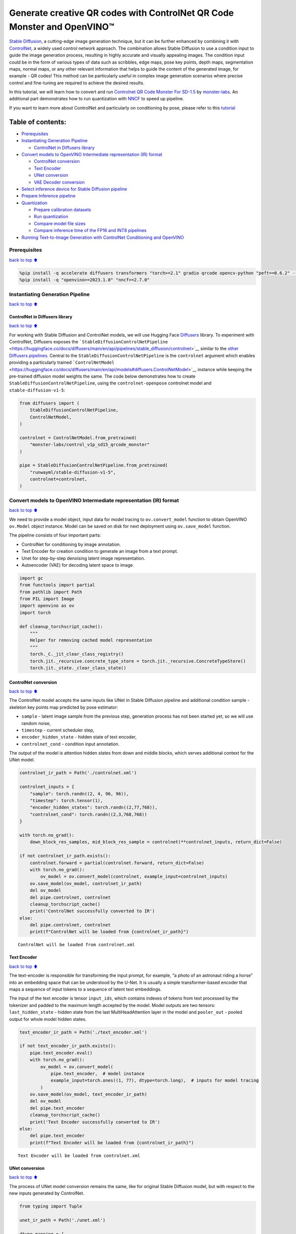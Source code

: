 Generate creative QR codes with ControlNet QR Code Monster and OpenVINO™
========================================================================

`Stable Diffusion <https://github.com/CompVis/stable-diffusion>`__, a
cutting-edge image generation technique, but it can be further enhanced
by combining it with `ControlNet <https://arxiv.org/abs/2302.05543>`__,
a widely used control network approach. The combination allows Stable
Diffusion to use a condition input to guide the image generation
process, resulting in highly accurate and visually appealing images. The
condition input could be in the form of various types of data such as
scribbles, edge maps, pose key points, depth maps, segmentation maps,
normal maps, or any other relevant information that helps to guide the
content of the generated image, for example - QR codes! This method can
be particularly useful in complex image generation scenarios where
precise control and fine-tuning are required to achieve the desired
results.

In this tutorial, we will learn how to convert and run `Controlnet QR
Code Monster For
SD-1.5 <https://huggingface.co/monster-labs/control_v1p_sd15_qrcode_monster>`__
by `monster-labs <https://qrcodemonster.art/>`__. An additional part
demonstrates how to run quantization with
`NNCF <https://github.com/openvinotoolkit/nncf/>`__ to speed up
pipeline.

|image0|

If you want to learn more about ControlNet and particularly on
conditioning by pose, please refer to this
`tutorial <controlnet-stable-diffusion-with-output.html>`__

Table of contents:
^^^^^^^^^^^^^^^^^^

-  `Prerequisites <#Prerequisites>`__
-  `Instantiating Generation
   Pipeline <#Instantiating-Generation-Pipeline>`__

   -  `ControlNet in Diffusers
      library <#ControlNet-in-Diffusers-library>`__

-  `Convert models to OpenVINO Intermediate representation (IR)
   format <#Convert-models-to-OpenVINO-Intermediate-representation-(IR)-format>`__

   -  `ControlNet conversion <#ControlNet-conversion>`__
   -  `Text Encoder <#Text-Encoder>`__
   -  `UNet conversion <#UNet-conversion>`__
   -  `VAE Decoder conversion <#VAE-Decoder-conversion>`__

-  `Select inference device for Stable Diffusion
   pipeline <#Select-inference-device-for-Stable-Diffusion-pipeline>`__
-  `Prepare Inference pipeline <#Prepare-Inference-pipeline>`__
-  `Quantization <#Quantization>`__

   -  `Prepare calibration datasets <#Prepare-calibration-datasets>`__
   -  `Run quantization <#Run-quantization>`__
   -  `Compare model file sizes <#Compare-model-file-sizes>`__
   -  `Compare inference time of the FP16 and INT8
      pipelines <#Compare-inference-time-of-the-FP16-and-INT8-pipelines>`__

-  `Running Text-to-Image Generation with ControlNet Conditioning and
   OpenVINO <#Running-Text-to-Image-Generation-with-ControlNet-Conditioning-and-OpenVINO>`__

.. |image0| image:: https://github.com/openvinotoolkit/openvino_notebooks/assets/76463150/1a5978c6-e7a0-4824-9318-a3d8f4912c47

Prerequisites
-------------

`back to top ⬆️ <#Table-of-contents:>`__

.. code:: ipython3

    %pip install -q accelerate diffusers transformers "torch>=2.1" gradio qrcode opencv-python "peft==0.6.2" --extra-index-url https://download.pytorch.org/whl/cpu
    %pip install -q "openvino>=2023.1.0" "nncf>=2.7.0"

Instantiating Generation Pipeline
---------------------------------

`back to top ⬆️ <#Table-of-contents:>`__

ControlNet in Diffusers library
~~~~~~~~~~~~~~~~~~~~~~~~~~~~~~~

`back to top ⬆️ <#Table-of-contents:>`__

For working with Stable Diffusion and ControlNet models, we will use
Hugging Face `Diffusers <https://github.com/huggingface/diffusers>`__
library. To experiment with ControlNet, Diffusers exposes the
```StableDiffusionControlNetPipeline`` <https://huggingface.co/docs/diffusers/main/en/api/pipelines/stable_diffusion/controlnet>`__
similar to the `other Diffusers
pipelines <https://huggingface.co/docs/diffusers/api/pipelines/overview>`__.
Central to the ``StableDiffusionControlNetPipeline`` is the
``controlnet`` argument which enables providing a particularly trained
```ControlNetModel`` <https://huggingface.co/docs/diffusers/main/en/api/models#diffusers.ControlNetModel>`__
instance while keeping the pre-trained diffusion model weights the same.
The code below demonstrates how to create
``StableDiffusionControlNetPipeline``, using the ``controlnet-openpose``
controlnet model and ``stable-diffusion-v1-5``:

.. code:: ipython3

    from diffusers import (
        StableDiffusionControlNetPipeline,
        ControlNetModel,
    )
    
    controlnet = ControlNetModel.from_pretrained(
        "monster-labs/control_v1p_sd15_qrcode_monster"
    )
    
    pipe = StableDiffusionControlNetPipeline.from_pretrained(
        "runwayml/stable-diffusion-v1-5",
        controlnet=controlnet,
    )

Convert models to OpenVINO Intermediate representation (IR) format
------------------------------------------------------------------

`back to top ⬆️ <#Table-of-contents:>`__

We need to provide a model object, input data for model tracing to
``ov.convert_model`` function to obtain OpenVINO ``ov.Model`` object
instance. Model can be saved on disk for next deployment using
``ov.save_model`` function.

The pipeline consists of four important parts:

-  ControlNet for conditioning by image annotation.
-  Text Encoder for creation condition to generate an image from a text
   prompt.
-  Unet for step-by-step denoising latent image representation.
-  Autoencoder (VAE) for decoding latent space to image.

.. code:: ipython3

    import gc
    from functools import partial
    from pathlib import Path
    from PIL import Image
    import openvino as ov
    import torch
    
    def cleanup_torchscript_cache():
        """
        Helper for removing cached model representation
        """
        torch._C._jit_clear_class_registry()
        torch.jit._recursive.concrete_type_store = torch.jit._recursive.ConcreteTypeStore()
        torch.jit._state._clear_class_state()

ControlNet conversion
~~~~~~~~~~~~~~~~~~~~~

`back to top ⬆️ <#Table-of-contents:>`__

The ControlNet model accepts the same inputs like UNet in Stable
Diffusion pipeline and additional condition sample - skeleton key points
map predicted by pose estimator:

-  ``sample`` - latent image sample from the previous step, generation
   process has not been started yet, so we will use random noise,
-  ``timestep`` - current scheduler step,
-  ``encoder_hidden_state`` - hidden state of text encoder,
-  ``controlnet_cond`` - condition input annotation.

The output of the model is attention hidden states from down and middle
blocks, which serves additional context for the UNet model.

.. code:: ipython3

    controlnet_ir_path = Path('./controlnet.xml')
    
    controlnet_inputs = {
        "sample": torch.randn((2, 4, 96, 96)),
        "timestep": torch.tensor(1),
        "encoder_hidden_states": torch.randn((2,77,768)),
        "controlnet_cond": torch.randn((2,3,768,768))
    }
    
    with torch.no_grad():
        down_block_res_samples, mid_block_res_sample = controlnet(**controlnet_inputs, return_dict=False)
    
    if not controlnet_ir_path.exists():
        controlnet.forward = partial(controlnet.forward, return_dict=False)
        with torch.no_grad():
            ov_model = ov.convert_model(controlnet, example_input=controlnet_inputs)
        ov.save_model(ov_model, controlnet_ir_path)
        del ov_model
        del pipe.controlnet, controlnet
        cleanup_torchscript_cache()
        print('ControlNet successfully converted to IR')
    else:
        del pipe.controlnet, controlnet
        print(f"ControlNet will be loaded from {controlnet_ir_path}")



.. parsed-literal::

    ControlNet will be loaded from controlnet.xml


Text Encoder
~~~~~~~~~~~~

`back to top ⬆️ <#Table-of-contents:>`__

The text-encoder is responsible for transforming the input prompt, for
example, “a photo of an astronaut riding a horse” into an embedding
space that can be understood by the U-Net. It is usually a simple
transformer-based encoder that maps a sequence of input tokens to a
sequence of latent text embeddings.

The input of the text encoder is tensor ``input_ids``, which contains
indexes of tokens from text processed by the tokenizer and padded to the
maximum length accepted by the model. Model outputs are two tensors:
``last_hidden_state`` - hidden state from the last MultiHeadAttention
layer in the model and ``pooler_out`` - pooled output for whole model
hidden states.

.. code:: ipython3

    text_encoder_ir_path = Path('./text_encoder.xml')
    
    if not text_encoder_ir_path.exists():
        pipe.text_encoder.eval()
        with torch.no_grad():
            ov_model = ov.convert_model(
                pipe.text_encoder,  # model instance
                example_input=torch.ones((1, 77), dtype=torch.long),  # inputs for model tracing
            )
        ov.save_model(ov_model, text_encoder_ir_path)
        del ov_model
        del pipe.text_encoder
        cleanup_torchscript_cache()
        print('Text Encoder successfully converted to IR')
    else:
        del pipe.text_encoder
        print(f"Text Encoder will be loaded from {controlnet_ir_path}")


.. parsed-literal::

    Text Encoder will be loaded from controlnet.xml


UNet conversion
~~~~~~~~~~~~~~~

`back to top ⬆️ <#Table-of-contents:>`__

The process of UNet model conversion remains the same, like for original
Stable Diffusion model, but with respect to the new inputs generated by
ControlNet.

.. code:: ipython3

    from typing import Tuple
    
    unet_ir_path = Path('./unet.xml')
    
    dtype_mapping = {
        torch.float32: ov.Type.f32,
        torch.float64: ov.Type.f64,
        torch.int32: ov.Type.i32,
        torch.int64: ov.Type.i64
    }
    
    def flattenize_inputs(inputs):
        flatten_inputs = []
        for input_data in inputs:
            if input_data is None:
                continue
            if isinstance(input_data, (list, tuple)):
                flatten_inputs.extend(flattenize_inputs(input_data))
            else:
                flatten_inputs.append(input_data)
        return flatten_inputs
    
    
    class UnetWrapper(torch.nn.Module):
        def __init__(
            self, 
            unet, 
            sample_dtype=torch.float32, 
            timestep_dtype=torch.int64, 
            encoder_hidden_states=torch.float32, 
            down_block_additional_residuals=torch.float32, 
            mid_block_additional_residual=torch.float32
        ):
            super().__init__()
            self.unet = unet
            self.sample_dtype = sample_dtype
            self.timestep_dtype = timestep_dtype
            self.encoder_hidden_states_dtype = encoder_hidden_states
            self.down_block_additional_residuals_dtype = down_block_additional_residuals
            self.mid_block_additional_residual_dtype = mid_block_additional_residual
    
        def forward(
            self, 
            sample:torch.Tensor, 
            timestep:torch.Tensor, 
            encoder_hidden_states:torch.Tensor, 
            down_block_additional_residuals:Tuple[torch.Tensor],  
            mid_block_additional_residual:torch.Tensor
        ):
            sample.to(self.sample_dtype)
            timestep.to(self.timestep_dtype)
            encoder_hidden_states.to(self.encoder_hidden_states_dtype)
            down_block_additional_residuals = [res.to(self.down_block_additional_residuals_dtype) for res in down_block_additional_residuals]
            mid_block_additional_residual.to(self.mid_block_additional_residual_dtype)
            return self.unet(
                sample, 
                timestep, 
                encoder_hidden_states, 
                down_block_additional_residuals=down_block_additional_residuals, 
                mid_block_additional_residual=mid_block_additional_residual
            )
    
    
    pipe.unet.eval()
    unet_inputs = {
        "sample": torch.randn((2, 4, 96, 96)),
        "timestep": torch.tensor(1),
        "encoder_hidden_states": torch.randn((2,77,768)),
        "down_block_additional_residuals": down_block_res_samples,
        "mid_block_additional_residual": mid_block_res_sample
    }
    
    if not unet_ir_path.exists():
        with torch.no_grad():
            ov_model = ov.convert_model(UnetWrapper(pipe.unet), example_input=unet_inputs)
    
        flatten_inputs = flattenize_inputs(unet_inputs.values())
        for input_data, input_tensor in zip(flatten_inputs, ov_model.inputs):
            input_tensor.get_node().set_partial_shape(ov.PartialShape(input_data.shape))
            input_tensor.get_node().set_element_type(dtype_mapping[input_data.dtype])
        ov_model.validate_nodes_and_infer_types()
            
        ov.save_model(ov_model, unet_ir_path)
        del ov_model
        cleanup_torchscript_cache()
        del pipe.unet
        gc.collect()
        print('Unet successfully converted to IR')
    else:
        del pipe.unet
        print(f"Unet will be loaded from {unet_ir_path}")


.. parsed-literal::

    Unet will be loaded from unet.xml


VAE Decoder conversion
~~~~~~~~~~~~~~~~~~~~~~

`back to top ⬆️ <#Table-of-contents:>`__

The VAE model has two parts, an encoder, and a decoder. The encoder is
used to convert the image into a low-dimensional latent representation,
which will serve as the input to the U-Net model. The decoder,
conversely, transforms the latent representation back into an image.

During latent diffusion training, the encoder is used to get the latent
representations (latents) of the images for the forward diffusion
process, which applies more and more noise at each step. During
inference, the denoised latents generated by the reverse diffusion
process are converted back into images using the VAE decoder. During
inference, we will see that we **only need the VAE decoder**. You can
find instructions on how to convert the encoder part in a stable
diffusion
`notebook <stable-diffusion-text-to-image-with-output.html>`__.

.. code:: ipython3

    vae_ir_path = Path('./vae.xml')
    
    
    class VAEDecoderWrapper(torch.nn.Module):
        def __init__(self, vae):
            super().__init__()
            vae.eval()
            self.vae = vae
    
        def forward(self, latents):
            return self.vae.decode(latents)
    
    if not vae_ir_path.exists():
        vae_decoder = VAEDecoderWrapper(pipe.vae)
        latents = torch.zeros((1, 4, 96, 96))
    
        vae_decoder.eval()
        with torch.no_grad():
            ov_model = ov.convert_model(vae_decoder, example_input=latents)
            ov.save_model(ov_model, vae_ir_path)
        del ov_model
        del pipe.vae
        cleanup_torchscript_cache()
        print('VAE decoder successfully converted to IR')
    else:
        del pipe.vae
        print(f"VAE decoder will be loaded from {vae_ir_path}")


.. parsed-literal::

    VAE decoder will be loaded from vae.xml


Select inference device for Stable Diffusion pipeline
-----------------------------------------------------

`back to top ⬆️ <#Table-of-contents:>`__

select device from dropdown list for running inference using OpenVINO

.. code:: ipython3

    import ipywidgets as widgets
    
    core = ov.Core()
    
    device = widgets.Dropdown(
        options=core.available_devices + ["AUTO"],
        value="CPU",
        description="Device:",
        disabled=False,
    )
    
    device




.. parsed-literal::

    Dropdown(description='Device:', options=('CPU', 'GPU.0', 'GPU.1', 'GPU.2', 'AUTO'), value='CPU')



Prepare Inference pipeline
--------------------------

`back to top ⬆️ <#Table-of-contents:>`__

The stable diffusion model takes both a latent seed and a text prompt as
input. The latent seed is then used to generate random latent image
representations of size :math:`96 \times 96` where as the text prompt is
transformed to text embeddings of size :math:`77 \times 768` via CLIP’s
text encoder.

Next, the U-Net iteratively *denoises* the random latent image
representations while being conditioned on the text embeddings. In
comparison with the original stable-diffusion pipeline, latent image
representation, encoder hidden states, and control condition annotation
passed via ControlNet on each denoising step for obtaining middle and
down blocks attention parameters, these attention blocks results
additionally will be provided to the UNet model for the control
generation process. The output of the U-Net, being the noise residual,
is used to compute a denoised latent image representation via a
scheduler algorithm. Many different scheduler algorithms can be used for
this computation, each having its pros and cons. For Stable Diffusion,
it is recommended to use one of:

-  `PNDM
   scheduler <https://github.com/huggingface/diffusers/blob/main/src/diffusers/schedulers/scheduling_pndm.py>`__
-  `DDIM
   scheduler <https://github.com/huggingface/diffusers/blob/main/src/diffusers/schedulers/scheduling_ddim.py>`__
-  `K-LMS
   scheduler <https://github.com/huggingface/diffusers/blob/main/src/diffusers/schedulers/scheduling_lms_discrete.py>`__

Theory on how the scheduler algorithm function works is out of scope for
this notebook, but in short, you should remember that they compute the
predicted denoised image representation from the previous noise
representation and the predicted noise residual. For more information,
it is recommended to look into `Elucidating the Design Space of
Diffusion-Based Generative Models <https://arxiv.org/abs/2206.00364>`__

In this tutorial, instead of using Stable Diffusion’s default
```PNDMScheduler`` <https://huggingface.co/docs/diffusers/main/en/api/schedulers/pndm>`__,
we use
```EulerAncestralDiscreteScheduler`` <https://huggingface.co/docs/diffusers/api/schedulers/euler_ancestral>`__,
recommended by authors. More information regarding schedulers can be
found
`here <https://huggingface.co/docs/diffusers/main/en/using-diffusers/schedulers>`__.

The *denoising* process is repeated a given number of times (by default
50) to step-by-step retrieve better latent image representations. Once
complete, the latent image representation is decoded by the decoder part
of the variational auto-encoder.

Similarly to Diffusers ``StableDiffusionControlNetPipeline``, we define
our own ``OVContrlNetStableDiffusionPipeline`` inference pipeline based
on OpenVINO.

.. code:: ipython3

    from diffusers import DiffusionPipeline
    from transformers import CLIPTokenizer
    from typing import Union, List, Optional, Tuple
    import cv2
    import numpy as np
    
    
    def scale_fit_to_window(dst_width:int, dst_height:int, image_width:int, image_height:int):
        """
        Preprocessing helper function for calculating image size for resize with peserving original aspect ratio 
        and fitting image to specific window size
        
        Parameters:
          dst_width (int): destination window width
          dst_height (int): destination window height
          image_width (int): source image width
          image_height (int): source image height
        Returns:
          result_width (int): calculated width for resize
          result_height (int): calculated height for resize
        """
        im_scale = min(dst_height / image_height, dst_width / image_width)
        return int(im_scale * image_width), int(im_scale * image_height)
    
    
    def preprocess(image: Image.Image):
        """
        Image preprocessing function. Takes image in PIL.Image format, resizes it to keep aspect ration and fits to model input window 768x768,
        then converts it to np.ndarray and adds padding with zeros on right or bottom side of image (depends from aspect ratio), after that
        converts data to float32 data type and change range of values from [0, 255] to [-1, 1], finally, converts data layout from planar NHWC to NCHW.
        The function returns preprocessed input tensor and padding size, which can be used in postprocessing.
        
        Parameters:
          image (Image.Image): input image
        Returns:
           image (np.ndarray): preprocessed image tensor
           pad (Tuple[int]): pading size for each dimension for restoring image size in postprocessing
        """
        src_width, src_height = image.size
        dst_width, dst_height = scale_fit_to_window(768, 768, src_width, src_height)
        image = image.convert("RGB")
        image = np.array(image.resize((dst_width, dst_height), resample=Image.Resampling.LANCZOS))[None, :]
        pad_width = 768 - dst_width
        pad_height = 768 - dst_height
        pad = ((0, 0), (0, pad_height), (0, pad_width), (0, 0))
        image = np.pad(image, pad, mode="constant")
        image = image.astype(np.float32) / 255.0
        image = image.transpose(0, 3, 1, 2)
        return image, pad
    
    
    def randn_tensor(
        shape: Union[Tuple, List],
        dtype: Optional[np.dtype] = np.float32,
    ):
        """
        Helper function for generation random values tensor with given shape and data type
        
        Parameters:
          shape (Union[Tuple, List]): shape for filling random values
          dtype (np.dtype, *optiona*, np.float32): data type for result
        Returns:
          latents (np.ndarray): tensor with random values with given data type and shape (usually represents noise in latent space)
        """
        latents = np.random.randn(*shape).astype(dtype)
    
        return latents
    
    
    class OVContrlNetStableDiffusionPipeline(DiffusionPipeline):
        """
        OpenVINO inference pipeline for Stable Diffusion with ControlNet guidence
        """
        def __init__(
            self,
            tokenizer: CLIPTokenizer,
            scheduler,
            core: ov.Core,
            controlnet: ov.Model,
            text_encoder: ov.Model,
            unet: ov.Model,
            vae_decoder: ov.Model,
            device:str = "AUTO"
        ):
            super().__init__()
            self.tokenizer = tokenizer
            self.vae_scale_factor = 8
            self.scheduler = scheduler
            self.load_models(core, device, controlnet, text_encoder, unet, vae_decoder)
            self.set_progress_bar_config(disable=True)
    
        def load_models(self, core: ov.Core, device: str, controlnet:ov.Model, text_encoder: ov.Model, unet: ov.Model, vae_decoder: ov.Model):
            """
            Function for loading models on device using OpenVINO
            
            Parameters:
              core (Core): OpenVINO runtime Core class instance
              device (str): inference device
              controlnet (Model): OpenVINO Model object represents ControlNet
              text_encoder (Model): OpenVINO Model object represents text encoder
              unet (Model): OpenVINO Model object represents UNet
              vae_decoder (Model): OpenVINO Model object represents vae decoder
            Returns
              None
            """
            self.text_encoder = core.compile_model(text_encoder, device)
            self.text_encoder_out = self.text_encoder.output(0)
            self.register_to_config(controlnet=core.compile_model(controlnet, device))
            self.register_to_config(unet=core.compile_model(unet, device))
            self.unet_out = self.unet.output(0)
            self.vae_decoder = core.compile_model(vae_decoder, device)
            self.vae_decoder_out = self.vae_decoder.output(0)
    
        def __call__(
            self,
            prompt: Union[str, List[str]],
            image: Image.Image,
            num_inference_steps: int = 10,
            negative_prompt: Union[str, List[str]] = None,
            guidance_scale: float = 7.5,
            controlnet_conditioning_scale: float = 1.0,
            eta: float = 0.0,
            latents: Optional[np.array] = None,
            output_type: Optional[str] = "pil",
        ):
            """
            Function invoked when calling the pipeline for generation.
    
            Parameters:
                prompt (`str` or `List[str]`):
                    The prompt or prompts to guide the image generation.
                image (`Image.Image`):
                    `Image`, or tensor representing an image batch which will be repainted according to `prompt`.
                num_inference_steps (`int`, *optional*, defaults to 100):
                    The number of denoising steps. More denoising steps usually lead to a higher quality image at the
                    expense of slower inference.
                negative_prompt (`str` or `List[str]`):
                    negative prompt or prompts for generation
                guidance_scale (`float`, *optional*, defaults to 7.5):
                    Guidance scale as defined in [Classifier-Free Diffusion Guidance](https://arxiv.org/abs/2207.12598).
                    `guidance_scale` is defined as `w` of equation 2. of [Imagen
                    Paper](https://arxiv.org/pdf/2205.11487.pdf). Guidance scale is enabled by setting `guidance_scale >
                    1`. Higher guidance scale encourages to generate images that are closely linked to the text `prompt`,
                    usually at the expense of lower image quality. This pipeline requires a value of at least `1`.
                latents (`np.ndarray`, *optional*):
                    Pre-generated noisy latents, sampled from a Gaussian distribution, to be used as inputs for image
                    generation. Can be used to tweak the same generation with different prompts. If not provided, a latents
                    tensor will ge generated by sampling using the supplied random `generator`.
                output_type (`str`, *optional*, defaults to `"pil"`):
                    The output format of the generate image. Choose between
                    [PIL](https://pillow.readthedocs.io/en/stable/): `Image.Image` or `np.array`.
            Returns:
                image ([List[Union[np.ndarray, Image.Image]]): generaited images
                
            """
    
            # 1. Define call parameters
            batch_size = 1 if isinstance(prompt, str) else len(prompt)
            # here `guidance_scale` is defined analog to the guidance weight `w` of equation (2)
            # of the Imagen paper: https://arxiv.org/pdf/2205.11487.pdf . `guidance_scale = 1`
            # corresponds to doing no classifier free guidance.
            do_classifier_free_guidance = guidance_scale > 1.0
            # 2. Encode input prompt
            text_embeddings = self._encode_prompt(prompt, negative_prompt=negative_prompt)
    
            # 3. Preprocess image
            orig_width, orig_height = image.size
            image, pad = preprocess(image)
            height, width = image.shape[-2:]
            if do_classifier_free_guidance:
                image = np.concatenate(([image] * 2))
    
            # 4. set timesteps
            self.scheduler.set_timesteps(num_inference_steps)
            timesteps = self.scheduler.timesteps
    
            # 6. Prepare latent variables
            num_channels_latents = 4
            latents = self.prepare_latents(
                batch_size,
                num_channels_latents,
                height,
                width,
                text_embeddings.dtype,
                latents,
            )
    
            # 7. Denoising loop
            num_warmup_steps = len(timesteps) - num_inference_steps * self.scheduler.order
            with self.progress_bar(total=num_inference_steps) as progress_bar:
                for i, t in enumerate(timesteps):
                    # Expand the latents if we are doing classifier free guidance.
                    # The latents are expanded 3 times because for pix2pix the guidance\
                    # is applied for both the text and the input image.
                    latent_model_input = np.concatenate(
                        [latents] * 2) if do_classifier_free_guidance else latents
                    latent_model_input = self.scheduler.scale_model_input(latent_model_input, t)
    
                    result = self.controlnet([latent_model_input, t, text_embeddings, image])
                    down_and_mid_blok_samples = [sample * controlnet_conditioning_scale for _, sample in result.items()]
    
                    # predict the noise residual
                    noise_pred = self.unet([latent_model_input, t, text_embeddings, *down_and_mid_blok_samples])[self.unet_out]
    
                    # perform guidance
                    if do_classifier_free_guidance:
                        noise_pred_uncond, noise_pred_text = noise_pred[0], noise_pred[1]
                        noise_pred = noise_pred_uncond + guidance_scale * (noise_pred_text - noise_pred_uncond)
    
                    # compute the previous noisy sample x_t -> x_t-1
                    latents = self.scheduler.step(torch.from_numpy(noise_pred), t, torch.from_numpy(latents)).prev_sample.numpy()
    
                    # update progress
                    if i == len(timesteps) - 1 or ((i + 1) > num_warmup_steps and (i + 1) % self.scheduler.order == 0):
                        progress_bar.update()
    
            # 8. Post-processing
            image = self.decode_latents(latents, pad)
    
            # 9. Convert to PIL
            if output_type == "pil":
                image = self.numpy_to_pil(image)
                image = [img.resize((orig_width, orig_height), Image.Resampling.LANCZOS) for img in image]
            else:
                image = [cv2.resize(img, (orig_width, orig_width))
                         for img in image]
    
            return image
    
        def _encode_prompt(self, prompt:Union[str, List[str]], num_images_per_prompt:int = 1, do_classifier_free_guidance:bool = True, negative_prompt:Union[str, List[str]] = None):
            """
            Encodes the prompt into text encoder hidden states.
    
            Parameters:
                prompt (str or list(str)): prompt to be encoded
                num_images_per_prompt (int): number of images that should be generated per prompt
                do_classifier_free_guidance (bool): whether to use classifier free guidance or not
                negative_prompt (str or list(str)): negative prompt to be encoded
            Returns:
                text_embeddings (np.ndarray): text encoder hidden states
            """
            batch_size = len(prompt) if isinstance(prompt, list) else 1
    
            # tokenize input prompts
            text_inputs = self.tokenizer(
                prompt,
                padding="max_length",
                max_length=self.tokenizer.model_max_length,
                truncation=True,
                return_tensors="np",
            )
            text_input_ids = text_inputs.input_ids
    
            text_embeddings = self.text_encoder(
                text_input_ids)[self.text_encoder_out]
    
            # duplicate text embeddings for each generation per prompt
            if num_images_per_prompt != 1:
                bs_embed, seq_len, _ = text_embeddings.shape
                text_embeddings = np.tile(
                    text_embeddings, (1, num_images_per_prompt, 1))
                text_embeddings = np.reshape(
                    text_embeddings, (bs_embed * num_images_per_prompt, seq_len, -1))
    
            # get unconditional embeddings for classifier free guidance
            if do_classifier_free_guidance:
                uncond_tokens: List[str]
                max_length = text_input_ids.shape[-1]
                if negative_prompt is None:
                    uncond_tokens = [""] * batch_size
                elif isinstance(negative_prompt, str):
                    uncond_tokens = [negative_prompt]
                else:
                    uncond_tokens = negative_prompt
                uncond_input = self.tokenizer(
                    uncond_tokens,
                    padding="max_length",
                    max_length=max_length,
                    truncation=True,
                    return_tensors="np",
                )
    
                uncond_embeddings = self.text_encoder(uncond_input.input_ids)[self.text_encoder_out]
    
                # duplicate unconditional embeddings for each generation per prompt, using mps friendly method
                seq_len = uncond_embeddings.shape[1]
                uncond_embeddings = np.tile(uncond_embeddings, (1, num_images_per_prompt, 1))
                uncond_embeddings = np.reshape(uncond_embeddings, (batch_size * num_images_per_prompt, seq_len, -1))
    
                # For classifier free guidance, we need to do two forward passes.
                # Here we concatenate the unconditional and text embeddings into a single batch
                # to avoid doing two forward passes
                text_embeddings = np.concatenate([uncond_embeddings, text_embeddings])
    
            return text_embeddings
    
        def prepare_latents(self, batch_size:int, num_channels_latents:int, height:int, width:int, dtype:np.dtype = np.float32, latents:np.ndarray = None):
            """
            Preparing noise to image generation. If initial latents are not provided, they will be generated randomly, 
            then prepared latents scaled by the standard deviation required by the scheduler
            
            Parameters:
               batch_size (int): input batch size
               num_channels_latents (int): number of channels for noise generation
               height (int): image height
               width (int): image width
               dtype (np.dtype, *optional*, np.float32): dtype for latents generation
               latents (np.ndarray, *optional*, None): initial latent noise tensor, if not provided will be generated
            Returns:
               latents (np.ndarray): scaled initial noise for diffusion
            """
            shape = (batch_size, num_channels_latents, height // self.vae_scale_factor, width // self.vae_scale_factor)
            if latents is None:
                latents = randn_tensor(shape, dtype=dtype)
            else:
                latents = latents
    
            # scale the initial noise by the standard deviation required by the scheduler
            latents = latents * np.array(self.scheduler.init_noise_sigma)
            return latents
    
        def decode_latents(self, latents:np.array, pad:Tuple[int]):
            """
            Decode predicted image from latent space using VAE Decoder and unpad image result
            
            Parameters:
               latents (np.ndarray): image encoded in diffusion latent space
               pad (Tuple[int]): each side padding sizes obtained on preprocessing step
            Returns:
               image: decoded by VAE decoder image
            """
            latents = 1 / 0.18215 * latents
            image = self.vae_decoder(latents)[self.vae_decoder_out]
            (_, end_h), (_, end_w) = pad[1:3]
            h, w = image.shape[2:]
            unpad_h = h - end_h
            unpad_w = w - end_w
            image = image[:, :, :unpad_h, :unpad_w]
            image = np.clip(image / 2 + 0.5, 0, 1)
            image = np.transpose(image, (0, 2, 3, 1))
            return image

.. code:: ipython3

    import qrcode
    
    def create_code(content: str):
        """Creates QR codes with provided content."""
        qr = qrcode.QRCode(
            version=1,
            error_correction=qrcode.constants.ERROR_CORRECT_H,
            box_size=16,
            border=0,
        )
        qr.add_data(content)
        qr.make(fit=True)
        img = qr.make_image(fill_color="black", back_color="white")
    
        # find smallest image size multiple of 256 that can fit qr
        offset_min = 8 * 16
        w, h = img.size
        w = (w + 255 + offset_min) // 256 * 256
        h = (h + 255 + offset_min) // 256 * 256
        if w > 1024:
            raise RuntimeError("QR code is too large, please use a shorter content")
        bg = Image.new('L', (w, h), 128)
    
        # align on 16px grid
        coords = ((w - img.size[0]) // 2 // 16 * 16,
                  (h - img.size[1]) // 2 // 16 * 16)
        bg.paste(img, coords)
        return bg

.. code:: ipython3

    from transformers import CLIPTokenizer
    from diffusers import EulerAncestralDiscreteScheduler
    
    tokenizer = CLIPTokenizer.from_pretrained('openai/clip-vit-large-patch14')
    scheduler = EulerAncestralDiscreteScheduler.from_config(pipe.scheduler.config)
    
    ov_pipe = OVContrlNetStableDiffusionPipeline(tokenizer, scheduler, core, controlnet_ir_path, text_encoder_ir_path, unet_ir_path, vae_ir_path, device=device.value)

Now, let’s see model in action

.. code:: ipython3

    np.random.seed(42)
    
    qrcode_image = create_code("Hi OpenVINO")
    image = ov_pipe(
        "cozy town on snowy mountain slope 8k",
        qrcode_image,
        negative_prompt="blurry unreal occluded",
        num_inference_steps=25,
        guidance_scale=7.7,
        controlnet_conditioning_scale=1.4
    )[0]
    
    image


.. parsed-literal::

    /home/ltalamanova/omz/lib/python3.8/site-packages/diffusers/configuration_utils.py:135: FutureWarning: Accessing config attribute `controlnet` directly via 'OVContrlNetStableDiffusionPipeline' object attribute is deprecated. Please access 'controlnet' over 'OVContrlNetStableDiffusionPipeline's config object instead, e.g. 'scheduler.config.controlnet'.
      deprecate("direct config name access", "1.0.0", deprecation_message, standard_warn=False)




.. image:: qrcode-monster-with-output_files/qrcode-monster-with-output_22_1.png



Quantization
------------

`back to top ⬆️ <#Table-of-contents:>`__

`NNCF <https://github.com/openvinotoolkit/nncf/>`__ enables
post-training quantization by adding quantization layers into model
graph and then using a subset of the training dataset to initialize the
parameters of these additional quantization layers. Quantized operations
are executed in ``INT8`` instead of ``FP32``/``FP16`` making model
inference faster.

According to ``OVContrlNetStableDiffusionPipeline`` structure,
ControlNet and UNet are used in the cycle repeating inference on each
diffusion step, while other parts of pipeline take part only once. That
is why computation cost and speed of ControlNet and UNet become the
critical path in the pipeline. Quantizing the rest of the SD pipeline
does not significantly improve inference performance but can lead to a
substantial degradation of accuracy.

The optimization process contains the following steps:

1. Create a calibration dataset for quantization.
2. Run ``nncf.quantize()`` to obtain quantized model.
3. Save the ``INT8`` model using ``openvino.save_model()`` function.

Please select below whether you would like to run quantization to
improve model inference speed.

.. code:: ipython3

    is_gpu_device = "GPU" in device.value
    to_quantize = widgets.Checkbox(
        value=not is_gpu_device,
        description='Quantization',
        disabled=is_gpu_device,
    )
    
    to_quantize




.. parsed-literal::

    Checkbox(value=True, description='Quantization')



Let’s load ``skip magic`` extension to skip quantization if
``to_quantize`` is not selected

.. code:: ipython3

    # Fetch `skip_kernel_extension` module
    import urllib.request
    urllib.request.urlretrieve(
        url='https://raw.githubusercontent.com/openvinotoolkit/openvino_notebooks/latest/utils/skip_kernel_extension.py',
        filename='skip_kernel_extension.py'
    )
    
    int8_pipe = None
    
    %load_ext skip_kernel_extension

Prepare calibration datasets
~~~~~~~~~~~~~~~~~~~~~~~~~~~~

`back to top ⬆️ <#Table-of-contents:>`__

We use a prompts below as calibration data for ControlNet and UNet. To
collect intermediate model inputs for calibration we should customize
``CompiledModel``.

.. code:: ipython3

    %%skip not $to_quantize.value
    
    text_prompts = [
        "a bilboard in NYC with a qrcode",
        "a samurai side profile, realistic, 8K, fantasy",
        "A sky view of a colorful lakes and rivers flowing through the desert",
        "Bright sunshine coming through the cracks of a wet, cave wall of big rocks",
        "A city view with clouds",
        "A forest overlooking a mountain",
        "Sky view of highly aesthetic, ancient greek thermal baths  in beautiful nature",
        "A dream-like futuristic city with the light trails of cars zipping through it's many streets",
    ]
    
    negative_prompts = [
        "blurry unreal occluded",
        "low contrast disfigured uncentered mangled",
        "amateur out of frame low quality nsfw",
        "ugly underexposed jpeg artifacts",
        "low saturation disturbing content",
        "overexposed severe distortion",
        "amateur NSFW",
        "ugly mutilated out of frame disfigured.",
    ]
    
    qr_code_contents = [
        "Hugging Face",
        "pre-trained diffusion model",
        "image generation technique",
        "control network",
        "AI QR Code Generator",
        "Explore NNCF today!",
        "Join OpenVINO community",
        "network compression",
    ]
    qrcode_images = [create_code(content) for content in qr_code_contents]

.. code:: ipython3

    %%skip not $to_quantize.value
    
    from tqdm.notebook import tqdm
    from transformers import set_seed
    from typing import Any, Dict, List
    
    set_seed(1)
    
    num_inference_steps = 25
    
    class CompiledModelDecorator(ov.CompiledModel):
        def __init__(self, compiled_model, prob: float):
            super().__init__(compiled_model)
            self.data_cache = []
            self.prob = np.clip(prob, 0, 1)
    
        def __call__(self, *args, **kwargs):
            if np.random.rand() >= self.prob:
                self.data_cache.append(*args)
            return super().__call__(*args, **kwargs)
    
    def collect_calibration_data(pipeline: OVContrlNetStableDiffusionPipeline, subset_size: int) -> List[Dict]:
        original_unet = pipeline.unet
        pipeline.unet = CompiledModelDecorator(original_unet, prob=0)
        pipeline.set_progress_bar_config(disable=True)
    
        pbar = tqdm(total=subset_size)
        diff = 0
        for prompt, qrcode_image, negative_prompt in zip(text_prompts, qrcode_images, negative_prompts):
            _ = pipeline(
                prompt,
                qrcode_image,
                negative_prompt=negative_prompt,
                num_inference_steps=num_inference_steps,
            )
            collected_subset_size = len(pipeline.unet.data_cache)
            pbar.update(collected_subset_size - diff)
            if collected_subset_size >= subset_size:
                break
            diff = collected_subset_size
    
        calibration_dataset = pipeline.unet.data_cache
        pipeline.set_progress_bar_config(disable=False)
        pipeline.unet = original_unet
        return calibration_dataset

.. code:: ipython3

    %%skip not $to_quantize.value
    
    CONTROLNET_INT8_OV_PATH = Path("controlnet_int8.xml")
    UNET_INT8_OV_PATH = Path("unet_int8.xml")
    
    if not (CONTROLNET_INT8_OV_PATH.exists() and UNET_INT8_OV_PATH.exists()):
        subset_size = 200
        unet_calibration_data = collect_calibration_data(ov_pipe, subset_size=subset_size)



.. parsed-literal::

      0%|          | 0/100 [00:00<?, ?it/s]


.. parsed-literal::

    /home/ltalamanova/omz/lib/python3.8/site-packages/diffusers/configuration_utils.py:135: FutureWarning: Accessing config attribute `controlnet` directly via 'OVContrlNetStableDiffusionPipeline' object attribute is deprecated. Please access 'controlnet' over 'OVContrlNetStableDiffusionPipeline's config object instead, e.g. 'scheduler.config.controlnet'.
      deprecate("direct config name access", "1.0.0", deprecation_message, standard_warn=False)


The first three inputs of ControlNet are the same as the inputs of UNet,
the last ControlNet input is a preprocessed ``qrcode_image``.

.. code:: ipython3

    %%skip not $to_quantize.value
    
    if not CONTROLNET_INT8_OV_PATH.exists():
        control_calibration_data = []
        prev_idx = 0
        for qrcode_image in qrcode_images:
            preprocessed_image, _ = preprocess(qrcode_image)
            for i in range(prev_idx, prev_idx + num_inference_steps):
                control_calibration_data.append(unet_calibration_data[i][:3] + [preprocessed_image])
            prev_idx += num_inference_steps

Run quantization
~~~~~~~~~~~~~~~~

`back to top ⬆️ <#Table-of-contents:>`__

Create a quantized model from the pre-trained converted OpenVINO model.
``FastBiasCorrection`` algorithm is disabled due to minimal accuracy
improvement in SD models and increased quantization time.

   **NOTE**: Quantization is time and memory consuming operation.
   Running quantization code below may take some time.

.. code:: ipython3

    %%skip not $to_quantize.value
    
    import nncf
    
    if not UNET_INT8_OV_PATH.exists():
        unet = core.read_model(unet_ir_path)
        quantized_unet = nncf.quantize(
            model=unet,
            calibration_dataset=nncf.Dataset(unet_calibration_data),
            subset_size=subset_size,
            model_type=nncf.ModelType.TRANSFORMER,
            advanced_parameters=nncf.AdvancedQuantizationParameters(
                disable_bias_correction=True
            )
        )
        ov.save_model(quantized_unet, UNET_INT8_OV_PATH)

.. code:: ipython3

    %%skip not $to_quantize.value
    
    if not CONTROLNET_INT8_OV_PATH.exists():
        controlnet = core.read_model(controlnet_ir_path)
        quantized_controlnet = nncf.quantize(
            model=controlnet,
            calibration_dataset=nncf.Dataset(control_calibration_data),
            subset_size=subset_size,
            model_type=nncf.ModelType.TRANSFORMER,
            advanced_parameters=nncf.AdvancedQuantizationParameters(
                disable_bias_correction=True
            )
        )
        ov.save_model(quantized_controlnet, CONTROLNET_INT8_OV_PATH)

Let’s compare the images generated by the original and optimized
pipelines.

.. code:: ipython3

    %%skip not $to_quantize.value
    
    np.random.seed(int(42))
    int8_pipe = OVContrlNetStableDiffusionPipeline(tokenizer, scheduler, core, CONTROLNET_INT8_OV_PATH, text_encoder_ir_path, UNET_INT8_OV_PATH, vae_ir_path, device=device.value)
    
    int8_image = int8_pipe(
            "cozy town on snowy mountain slope 8k",
            qrcode_image,
            negative_prompt="blurry unreal occluded",
            num_inference_steps=25,
            guidance_scale=7.7,
            controlnet_conditioning_scale=1.4
    )[0]

.. code:: ipython3

    %%skip not $to_quantize.value
    
    import matplotlib.pyplot as plt
    
    def visualize_results(orig_img:Image.Image, optimized_img:Image.Image):
        """
        Helper function for results visualization
    
        Parameters:
           orig_img (Image.Image): generated image using FP16 models
           optimized_img (Image.Image): generated image using quantized models
        Returns:
           fig (matplotlib.pyplot.Figure): matplotlib generated figure contains drawing result
        """
        orig_title = "FP16 pipeline"
        control_title = "INT8 pipeline"
        figsize = (20, 20)
        fig, axs = plt.subplots(1, 2, figsize=figsize, sharex='all', sharey='all')
        list_axes = list(axs.flat)
        for a in list_axes:
            a.set_xticklabels([])
            a.set_yticklabels([])
            a.get_xaxis().set_visible(False)
            a.get_yaxis().set_visible(False)
            a.grid(False)
        list_axes[0].imshow(np.array(orig_img))
        list_axes[1].imshow(np.array(optimized_img))
        list_axes[0].set_title(orig_title, fontsize=15)
        list_axes[1].set_title(control_title, fontsize=15)
    
        fig.subplots_adjust(wspace=0.01, hspace=0.01)
        fig.tight_layout()
        return fig

.. code:: ipython3

    %%skip not $to_quantize.value
    
    fig = visualize_results(image, int8_image)



.. image:: qrcode-monster-with-output_files/qrcode-monster-with-output_39_0.png


Compare model file sizes
~~~~~~~~~~~~~~~~~~~~~~~~

`back to top ⬆️ <#Table-of-contents:>`__

.. code:: ipython3

    %%skip not $to_quantize.value
    
    fp16_ir_model_size = unet_ir_path.with_suffix(".bin").stat().st_size / 2**20
    quantized_model_size = UNET_INT8_OV_PATH.with_suffix(".bin").stat().st_size / 2**20
    
    print(f"FP16 UNet size: {fp16_ir_model_size:.2f} MB")
    print(f"INT8 UNet size: {quantized_model_size:.2f} MB")
    print(f"UNet compression rate: {fp16_ir_model_size / quantized_model_size:.3f}")


.. parsed-literal::

    FP16 UNet size: 1639.41 MB
    INT8 UNet size: 820.96 MB
    UNet compression rate: 1.997


.. code:: ipython3

    %%skip not $to_quantize.value
    
    fp16_ir_model_size = controlnet_ir_path.with_suffix(".bin").stat().st_size / 2**20
    quantized_model_size = CONTROLNET_INT8_OV_PATH.with_suffix(".bin").stat().st_size / 2**20
    
    print(f"FP16 ControlNet size: {fp16_ir_model_size:.2f} MB")
    print(f"INT8 ControlNet size: {quantized_model_size:.2f} MB")
    print(f"ControlNet compression rate: {fp16_ir_model_size / quantized_model_size:.3f}")


.. parsed-literal::

    FP16 ControlNet size: 689.09 MB
    INT8 ControlNet size: 345.14 MB
    ControlNet compression rate: 1.997


Compare inference time of the FP16 and INT8 pipelines
~~~~~~~~~~~~~~~~~~~~~~~~~~~~~~~~~~~~~~~~~~~~~~~~~~~~~

`back to top ⬆️ <#Table-of-contents:>`__

To measure the inference performance of the ``FP16`` and ``INT8``
pipelines, we use mean inference time on 3 samples.

   **NOTE**: For the most accurate performance estimation, it is
   recommended to run ``benchmark_app`` in a terminal/command prompt
   after closing other applications.

.. code:: ipython3

    %%skip not $to_quantize.value
    
    import time
    
    def calculate_inference_time(pipeline):
        inference_time = []
        pipeline.set_progress_bar_config(disable=True)
        for i in range(3):
            prompt, qrcode_image = text_prompts[i], qrcode_images[i]
            start = time.perf_counter()
            _ = pipeline(prompt, qrcode_image, num_inference_steps=25)
            end = time.perf_counter()
            delta = end - start
            inference_time.append(delta)
        pipeline.set_progress_bar_config(disable=False)
        return np.mean(inference_time)

.. code:: ipython3

    %%skip not $to_quantize.value
    
    fp_latency = calculate_inference_time(ov_pipe)
    print(f"FP16 pipeline: {fp_latency:.3f} seconds")
    int8_latency = calculate_inference_time(int8_pipe)
    print(f"INT8 pipeline: {int8_latency:.3f} seconds")
    print(f"Performance speed up: {fp_latency / int8_latency:.3f}")


.. parsed-literal::

    FP16 pipeline: 190.245 seconds
    INT8 pipeline: 166.540 seconds
    Performance speed up: 1.142


Running Text-to-Image Generation with ControlNet Conditioning and OpenVINO
--------------------------------------------------------------------------

`back to top ⬆️ <#Table-of-contents:>`__

Now, we are ready to start generation. For improving the generation
process, we also introduce an opportunity to provide a
``negative prompt``. Technically, positive prompt steers the diffusion
toward the images associated with it, while negative prompt steers the
diffusion away from it. More explanation of how it works can be found in
this
`article <https://stable-diffusion-art.com/how-negative-prompt-work/>`__.
We can keep this field empty if we want to generate image without
negative prompting.

Please select below whether you would like to use the quantized model to
launch the interactive demo.

.. code:: ipython3

    quantized_model_present = int8_pipe is not None
    
    use_quantized_model = widgets.Checkbox(
        value=True if quantized_model_present else False,
        description='Use quantized model',
        disabled=not quantized_model_present,
    )
    
    use_quantized_model




.. parsed-literal::

    Checkbox(value=True, description='Use quantized model')



.. code:: ipython3

    import gradio as gr
    
    pipeline = int8_pipe if use_quantized_model.value else ov_pipe
    
    def _generate(
        qr_code_content: str,
        prompt: str,
        negative_prompt: str,
        seed: Optional[int] = 42,
        guidance_scale: float = 10.0,
        controlnet_conditioning_scale: float = 2.0,
        num_inference_steps: int = 5,
        progress=gr.Progress(track_tqdm=True),
    ):
        if seed is not None:
            np.random.seed(int(seed))
        qrcode_image = create_code(qr_code_content)
        return pipeline(
            prompt, qrcode_image, negative_prompt=negative_prompt,
            num_inference_steps=int(num_inference_steps),
            guidance_scale=guidance_scale,
            controlnet_conditioning_scale=controlnet_conditioning_scale
        )[0]
    
    demo = gr.Interface(
        _generate,
        inputs=[
            gr.Textbox(label="QR Code content"),
            gr.Textbox(label="Text Prompt"),
            gr.Textbox(label="Negative Text Prompt"),
            gr.Number(
                minimum=-1,
                maximum=9999999999,
                step=1,
                value=42,
                label="Seed",
                info="Seed for the random number generator"
            ),
            gr.Slider(
                minimum=0.0,
                maximum=25.0,
                step=0.25,
                value=7,
                label="Guidance Scale",
                info="Controls the amount of guidance the text prompt guides the image generation"
            ),
            gr.Slider(
                minimum=0.5,
                maximum=2.5,
                step=0.01,
                value=1.5,
                label="Controlnet Conditioning Scale",
                info="""Controls the readability/creativity of the QR code.
                High values: The generated QR code will be more readable.
                Low values: The generated QR code will be more creative.
                """
            ),
            gr.Slider(label="Steps", step=1, value=5, minimum=1, maximum=50)
        ],
        outputs=[
            "image"
        ],
        examples=[
            [
                "Hi OpenVINO",
                "cozy town on snowy mountain slope 8k",
                "blurry unreal occluded",
                42, 7.7, 1.4, 25
            ],
        ],
    )
    try:
        demo.queue().launch(debug=False)
    except Exception:
        demo.queue().launch(share=True, debug=False)
    
    # If you are launching remotely, specify server_name and server_port
    # EXAMPLE: `demo.launch(server_name='your server name', server_port='server port in int')`
    # To learn more please refer to the Gradio docs: https://gradio.app/docs/
